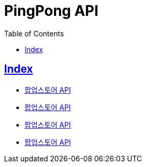 ifndef::snippets[]
:snippets: build/generated-snippets
endif::[]

= PingPong API
:doctype: book
:icons: font
:source-highlighter: highlightjs
:toc: left
:toclevels: 4
:sectlinks:

[[Index]]
== Index

- link:popup-store[팝업스토어 API, window=_blank]
- link:popup-store[팝업스토어 API, window=_blank]
- link:popup-store[팝업스토어 API, window=_blank]
- link:popup-store[팝업스토어 API, window=_blank]
